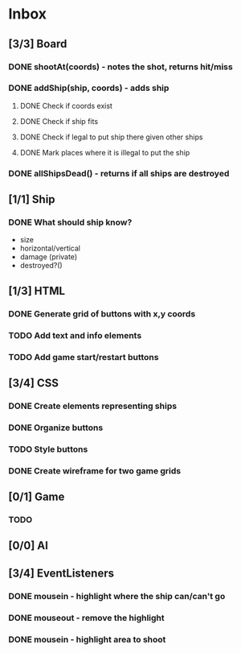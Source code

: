 * Inbox
** [3/3] Board
*** DONE shootAt(coords) - notes the shot, returns hit/miss
*** DONE addShip(ship, coords) - adds ship
**** DONE Check if coords exist
**** DONE Check if ship fits
**** DONE Check if legal to put ship there given other ships
**** DONE Mark places where it is illegal to put the ship
*** DONE allShipsDead() - returns if all ships are destroyed
** [1/1] Ship
*** DONE What should ship know?
- size
- horizontal/vertical
- damage (private)
- destroyed?()
** [1/3] HTML
*** DONE Generate grid of buttons with x,y coords
*** TODO Add text and info elements
*** TODO Add game start/restart buttons
** [3/4] CSS
*** DONE Create elements representing ships
*** DONE Organize buttons
*** TODO Style buttons
*** DONE Create wireframe for two game grids
** [0/1] Game
*** TODO
** [0/0] AI
** [3/4] EventListeners
*** DONE mousein - highlight where the ship can/can't go
*** DONE mouseout - remove the highlight
*** DONE mousein - highlight area to shoot
